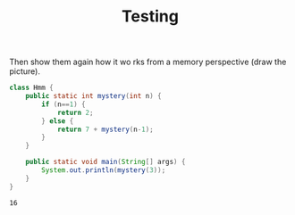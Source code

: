 #+title: Testing
#+PROPERTY: header-args:java :results output :exports both


Then show them again how it wo  rks from a memory perspective (draw the picture).

#+BEGIN_SRC java :results output :exports both
class Hmm {
    public static int mystery(int n) {
        if (n==1) {
            return 2;
        } else {
            return 7 + mystery(n-1);
        }
    }

    public static void main(String[] args) {
        System.out.println(mystery(3));
    }
}
#+END_SRC

#+RESULTS:
: 16
